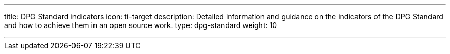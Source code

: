 ---
title: DPG Standard indicators
icon: ti-target
description: Detailed information and guidance on the indicators of the DPG Standard and how to achieve them in an open source work.
type: dpg-standard
weight: 10

---


